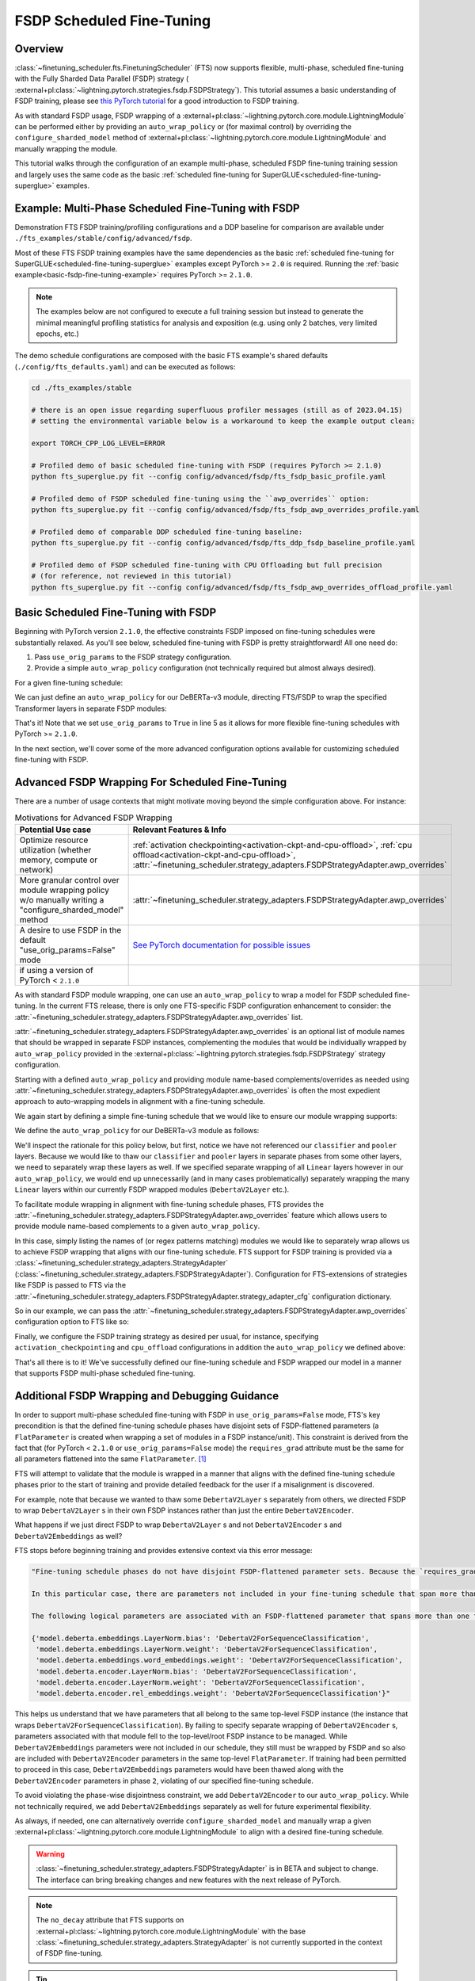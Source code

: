 ##########################
FSDP Scheduled Fine-Tuning
##########################

Overview
********

:class:`~finetuning_scheduler.fts.FinetuningScheduler` (FTS) now supports flexible, multi-phase, scheduled fine-tuning
with the Fully Sharded Data Parallel (FSDP) strategy (
:external+pl:class:`~lightning.pytorch.strategies.fsdp.FSDPStrategy`). This tutorial
assumes a basic understanding of FSDP training, please see
`this PyTorch tutorial  <https://pytorch.org/tutorials/intermediate/FSDP_tutorial.html>`_ for a good introduction to
FSDP training.

As with standard FSDP usage, FSDP wrapping of a :external+pl:class:`~lightning.pytorch.core.module.LightningModule`
can be performed either by providing an ``auto_wrap_policy`` or (for maximal control) by overriding the
``configure_sharded_model`` method of :external+pl:class:`~lightning.pytorch.core.module.LightningModule` and
manually wrapping the module.

This tutorial walks through the configuration of an example multi-phase, scheduled FSDP fine-tuning training session and
largely uses the same code as the basic :ref:`scheduled fine-tuning for SuperGLUE<scheduled-fine-tuning-superglue>`
examples.

.. _fsdp-fine-tuning-example:

Example: Multi-Phase Scheduled Fine-Tuning with FSDP
****************************************************

Demonstration FTS FSDP training/profiling configurations and a DDP baseline for comparison are available under
``./fts_examples/stable/config/advanced/fsdp``.

Most of these FTS FSDP training examples have the same dependencies as the basic
:ref:`scheduled fine-tuning for SuperGLUE<scheduled-fine-tuning-superglue>` examples except PyTorch >= ``2.0`` is
required. Running the :ref:`basic example<basic-fsdp-fine-tuning-example>` requires PyTorch >= ``2.1.0``.

.. note::

    The examples below are not configured to execute a full training session but instead to generate the minimal
    meaningful profiling statistics for analysis and exposition (e.g. using only 2 batches, very limited epochs, etc.)

The demo schedule configurations are composed with the basic FTS example's shared defaults
(``./config/fts_defaults.yaml``) and can be executed as follows:

.. code-block:: bash

    cd ./fts_examples/stable

    # there is an open issue regarding superfluous profiler messages (still as of 2023.04.15)
    # setting the environmental variable below is a workaround to keep the example output clean:

    export TORCH_CPP_LOG_LEVEL=ERROR

    # Profiled demo of basic scheduled fine-tuning with FSDP (requires PyTorch >= 2.1.0)
    python fts_superglue.py fit --config config/advanced/fsdp/fts_fsdp_basic_profile.yaml

    # Profiled demo of FSDP scheduled fine-tuning using the ``awp_overrides`` option:
    python fts_superglue.py fit --config config/advanced/fsdp/fts_fsdp_awp_overrides_profile.yaml

    # Profiled demo of comparable DDP scheduled fine-tuning baseline:
    python fts_superglue.py fit --config config/advanced/fsdp/fts_ddp_fsdp_baseline_profile.yaml

    # Profiled demo of FSDP scheduled fine-tuning with CPU Offloading but full precision
    # (for reference, not reviewed in this tutorial)
    python fts_superglue.py fit --config config/advanced/fsdp/fts_fsdp_awp_overrides_offload_profile.yaml

.. _basic-fsdp-fine-tuning-example:

Basic Scheduled Fine-Tuning with FSDP
*************************************

Beginning with PyTorch version ``2.1.0``, the effective constraints FSDP imposed on fine-tuning schedules were substantially relaxed. As you'll see below,
scheduled fine-tuning with FSDP is pretty straightforward! All one need do:

1. Pass ``use_orig_params`` to the FSDP strategy configuration.
2. Provide a simple ``auto_wrap_policy`` configuration (not technically required but almost always desired).

For a given fine-tuning schedule:

.. code-block:: yaml
  :linenos:

  0:
    params:
    - model.classifier.*
    max_transition_epoch: 1
  1:
    params:
    - model.pooler.dense.*
    - model.deberta.encoder.layer.11.(output|attention|intermediate).*
    max_transition_epoch: 2
  2:
    params:
    - model.deberta.encoder.layer.([0-9]|10).(output|attention|intermediate).*
    - model.deberta.encoder.LayerNorm.bias
    - model.deberta.encoder.LayerNorm.weight
    - model.deberta.encoder.rel_embeddings.weight

We can just define an ``auto_wrap_policy`` for our DeBERTa-v3 module, directing FTS/FSDP to wrap the specified Transformer layers in separate FSDP modules:

.. code-block:: yaml
  :linenos:
  :emphasize-lines: 5-10

  strategy:
    class_path: lightning.pytorch.strategies.FSDPStrategy
    init_args:
      # other FSDP args as desired ...
      use_orig_params: True
      auto_wrap_policy:
        class_path: torch.distributed.fsdp.wrap.ModuleWrapPolicy
        init_args:
          module_classes: !!set
            ? transformers.models.deberta_v2.modeling_deberta_v2.DebertaV2Layer

That's it! Note that we set ``use_orig_params`` to ``True`` in line 5 as it allows for more flexible fine-tuning schedules with PyTorch >= ``2.1.0``.

In the next section, we'll cover some of the more advanced configuration options available for customizing scheduled fine-tuning with FSDP.

Advanced FSDP Wrapping For Scheduled Fine-Tuning
************************************************

There are a number of usage contexts that might motivate moving beyond the simple configuration above. For instance:

.. list-table:: Motivations for Advanced FSDP Wrapping
   :widths: 50 50
   :header-rows: 1

   * - Potential Use case
     - Relevant Features & Info
   * - Optimize resource utilization (whether memory, compute or network)
     - :ref:`activation checkpointing<activation-ckpt-and-cpu-offload>`, :ref:`cpu offload<activation-ckpt-and-cpu-offload>`, :attr:`~finetuning_scheduler.strategy_adapters.FSDPStrategyAdapter.awp_overrides`
   * - More granular control over module wrapping policy w/o manually writing a "configure_sharded_model" method
     - :attr:`~finetuning_scheduler.strategy_adapters.FSDPStrategyAdapter.awp_overrides`
   * - A desire to use FSDP in the default "use_orig_params=False" mode
     - `See PyTorch documentation for possible issues <https://pytorch.org/docs/master/fsdp.html?highlight=use_orig_params>`_
   * - if using a version of PyTorch < ``2.1.0``
     -

As with standard FSDP module wrapping, one can use an ``auto_wrap_policy`` to wrap a model for FSDP scheduled
fine-tuning. In the current FTS release, there is only one FTS-specific FSDP configuration enhancement to consider:
the :attr:`~finetuning_scheduler.strategy_adapters.FSDPStrategyAdapter.awp_overrides` list.

:attr:`~finetuning_scheduler.strategy_adapters.FSDPStrategyAdapter.awp_overrides` is an optional list of module names
that should be wrapped in separate FSDP instances, complementing the modules that would be individually wrapped by
``auto_wrap_policy`` provided in the
:external+pl:class:`~lightning.pytorch.strategies.fsdp.FSDPStrategy` strategy
configuration.

Starting with a defined ``auto_wrap_policy`` and providing module name-based complements/overrides as needed using
:attr:`~finetuning_scheduler.strategy_adapters.FSDPStrategyAdapter.awp_overrides` is often the most expedient approach
to auto-wrapping models in alignment with a fine-tuning schedule.

We again start by defining a simple fine-tuning schedule that we would like to ensure our module wrapping supports:

.. code-block:: yaml
  :linenos:

  0:
    params:
    - model.classifier.*
    max_transition_epoch: 1
  1:
    params:
    - model.pooler.dense.*
    - model.deberta.encoder.layer.11.(output|attention|intermediate).*
    max_transition_epoch: 2
  2:
    params:
    - model.deberta.encoder.layer.([0-9]|10).(output|attention|intermediate).*
    - model.deberta.encoder.LayerNorm.bias
    - model.deberta.encoder.LayerNorm.weight
    - model.deberta.encoder.rel_embeddings.weight
    # excluding these parameters from the schedule to enhance the debugging demonstration
    #- model.deberta.embeddings.LayerNorm.bias
    #- model.deberta.embeddings.LayerNorm.weight
    #- model.deberta.embeddings.word_embeddings.weight

We define the ``auto_wrap_policy`` for our DeBERTa-v3 module as follows:

.. code-block:: yaml
  :linenos:
  :emphasize-lines: 5-11

  strategy:
    class_path: lightning.pytorch.strategies.FSDPStrategy
    init_args:
      # other FSDP args as desired ...
      auto_wrap_policy:
        class_path: torch.distributed.fsdp.wrap.ModuleWrapPolicy
        init_args:
          module_classes: !!set
            ? transformers.models.deberta_v2.modeling_deberta_v2.DebertaV2Layer
            ? transformers.models.deberta_v2.modeling_deberta_v2.DebertaV2Embeddings
            ? transformers.models.deberta_v2.modeling_deberta_v2.DebertaV2Encoder


We'll inspect the rationale for this policy below, but first, notice we have not referenced our ``classifier`` and
``pooler`` layers. Because we would like to thaw our ``classifier`` and ``pooler`` layers in separate phases from some
other layers, we need to separately wrap these layers as well. If we specified separate wrapping of all ``Linear``
layers however in our ``auto_wrap_policy``, we would end up unnecessarily (and in many cases problematically) separately
wrapping the many ``Linear`` layers within our currently FSDP wrapped modules (``DebertaV2Layer`` etc.).

To facilitate module wrapping in alignment with fine-tuning schedule phases, FTS provides the
:attr:`~finetuning_scheduler.strategy_adapters.FSDPStrategyAdapter.awp_overrides` feature which allows users to provide
module name-based complements to a given ``auto_wrap_policy``.

In this case, simply listing the names of (or regex patterns matching) modules we would like to separately wrap allows
us to achieve FSDP wrapping that aligns with our fine-tuning schedule. FTS support for FSDP training is provided via a
:class:`~finetuning_scheduler.strategy_adapters.StrategyAdapter`
(:class:`~finetuning_scheduler.strategy_adapters.FSDPStrategyAdapter`). Configuration for FTS-extensions of strategies
like FSDP is passed to FTS via the
:attr:`~finetuning_scheduler.strategy_adapters.FSDPStrategyAdapter.strategy_adapter_cfg` configuration dictionary.

So in our example, we can pass the :attr:`~finetuning_scheduler.strategy_adapters.FSDPStrategyAdapter.awp_overrides`
configuration option to FTS like so:

.. code-block:: yaml
  :linenos:
  :emphasize-lines: 3, 7, 8

  # in ./fts_examples/stable/config/advanced/fsdp/fts_fsdp_awp_overrides_profile.yaml
  ...
    - class_path: finetuning_scheduler.FinetuningScheduler
    init_args:
      ft_schedule: ./config/RteBoolqModule_ft_schedule_deberta_base_fsdp.yaml
      max_depth: 2
      strategy_adapter_cfg:
        awp_overrides: ["model.pooler.dense", "model.classifier"]
  ...

.. _activation-ckpt-and-cpu-offload:

Finally, we configure the FSDP training strategy as desired per usual, for instance, specifying
``activation_checkpointing`` and ``cpu_offload`` configurations in addition the ``auto_wrap_policy`` we defined above:

.. code-block:: yaml
  :linenos:
  :emphasize-lines: 6-8

  # in ./fts_examples/stable/config/advanced/fsdp/fts_fsdp_awp_overrides_profile.yaml
    ...
    strategy:
      class_path: lightning.pytorch.strategies.FSDPStrategy
      init_args:
        cpu_offload: false
        activation_checkpointing:
        - transformers.models.deberta_v2.modeling_deberta_v2.DebertaV2Layer
        auto_wrap_policy:
          class_path: torch.distributed.fsdp.wrap.ModuleWrapPolicy
          init_args:
            module_classes: !!set
              ? transformers.models.deberta_v2.modeling_deberta_v2.DebertaV2Layer
              ? transformers.models.deberta_v2.modeling_deberta_v2.DebertaV2Embeddings
              ? transformers.models.deberta_v2.modeling_deberta_v2.DebertaV2Encoder

That's all there is to it! We've successfully defined our fine-tuning schedule and FSDP wrapped our model in a manner
that supports FSDP multi-phase scheduled fine-tuning.


Additional FSDP Wrapping and Debugging Guidance
***********************************************

In order to support multi-phase scheduled fine-tuning with FSDP in ``use_orig_params=False`` mode, FTS's key precondition
is that the defined fine-tuning schedule phases have disjoint sets of FSDP-flattened parameters (a ``FlatParameter`` is created when wrapping a set of
modules in a FSDP instance/unit). This constraint is derived from the fact that (for PyTorch < ``2.1.0`` or ``use_orig_params=False`` mode) the ``requires_grad`` attribute
must be the same for all parameters flattened into the same ``FlatParameter``. [#]_

FTS will attempt to validate that the module is wrapped in a manner that aligns with the defined fine-tuning
schedule phases prior to the start of training and provide detailed feedback for the user if a misalignment is
discovered.

For example, note that because we wanted to thaw some ``DebertaV2Layer`` s separately from others, we directed FSDP to
wrap ``DebertaV2Layer`` s in their own FSDP instances rather than just the entire ``DebertaV2Encoder``.

What happens if we just direct FSDP to wrap ``DebertaV2Layer`` s and not ``DebertaV2Encoder`` s and
``DebertaV2Embeddings`` as well?

FTS stops before beginning training and provides extensive context via this error message:

.. code-block:: bash

  "Fine-tuning schedule phases do not have disjoint FSDP-flattened parameter sets. Because the `requires_grad` attribute of FSDP-flattened parameters currently must be the same for all flattened parameters (for PyTorch < ``2.1.0`` or if in ``use_orig_params=False`` mode), fine-tuning schedules must avoid thawing parameters in the same FSDP-flattened parameter in different phases. Please ensure parameters associated with each phase are wrapped in separate phase-aligned FSDP instances.

  In this particular case, there are parameters not included in your fine-tuning schedule that span more than one fine-tuning phase. HINT: parameters associated with unwrapped modules will be included in the top-level (aka 'root') FSDP instance so ensuring all modules associated with fine-tuning scheduled parameters are wrapped separately from the top-level FSDP instance may avoid triggering this exception.

  The following logical parameters are associated with an FSDP-flattened parameter that spans more than one fine-tuning phase. The mapping of each logical parameter with the module name wrapped by its associated FSDP instance is provided below:

  {'model.deberta.embeddings.LayerNorm.bias': 'DebertaV2ForSequenceClassification',
   'model.deberta.embeddings.LayerNorm.weight': 'DebertaV2ForSequenceClassification',
   'model.deberta.embeddings.word_embeddings.weight': 'DebertaV2ForSequenceClassification',
   'model.deberta.encoder.LayerNorm.bias': 'DebertaV2ForSequenceClassification',
   'model.deberta.encoder.LayerNorm.weight': 'DebertaV2ForSequenceClassification',
   'model.deberta.encoder.rel_embeddings.weight': 'DebertaV2ForSequenceClassification'}"

This helps us understand that we have parameters that all belong to the same top-level FSDP instance (the instance
that wraps ``DebertaV2ForSequenceClassification``). By failing to specify separate wrapping of ``DebertaV2Encoder`` s,
parameters associated with that module fell to the top-level/root FSDP instance to be managed. While
``DebertaV2Embeddings`` parameters were not included in our schedule, they still must be wrapped by FSDP and so also are
included with ``DebertaV2Encoder`` parameters in the same top-level ``FlatParameter``. If training had been permitted
to proceed in this case, ``DebertaV2Embeddings`` parameters would have been thawed along with the ``DebertaV2Encoder``
parameters in phase ``2``, violating of our specified fine-tuning schedule.

To avoid violating the phase-wise disjointness constraint, we add ``DebertaV2Encoder`` to our ``auto_wrap_policy``.
While not technically required, we add ``DebertaV2Embeddings`` separately as well for future experimental flexibility.

As always, if needed, one can alternatively override ``configure_sharded_model`` and manually wrap a given
:external+pl:class:`~lightning.pytorch.core.module.LightningModule` to align with a desired fine-tuning schedule.

.. warning::

  :class:`~finetuning_scheduler.strategy_adapters.FSDPStrategyAdapter` is in BETA and subject to change. The
  interface can bring breaking changes and new features with the next release of PyTorch.

.. note::

  The ``no_decay`` attribute that FTS supports on
  :external+pl:class:`~lightning.pytorch.core.module.LightningModule` with the base
  :class:`~finetuning_scheduler.strategy_adapters.StrategyAdapter` is not currently supported in the context of
  FSDP fine-tuning.

.. tip::

  If FSDP training with PyTorch >= ``2.1.0`` and ``use_orig_params=True``, ``DEBUG`` level logging will provide
  parameter shard allocation diagnostic info where relevant.

.. tip::

  If you want to extend FTS to use a custom, currently unsupported strategy or override current FTS behavior with a
  given training strategy, subclassing :class:`~finetuning_scheduler.strategy_adapters.StrategyAdapter` is a way to do
  so.

Footnotes
*********

.. [#] As of PyTorch ``2.1.0``, ``FlatParameter`` s constructed in ``use_orig_params`` mode are allowed to contain
  original params with non-uniform ``requires_grad``.
